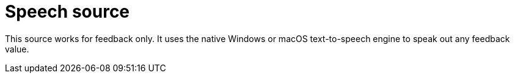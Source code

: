
= Speech source

This source works for feedback only.
It uses the native Windows or macOS text-to-speech engine to speak out any feedback value.